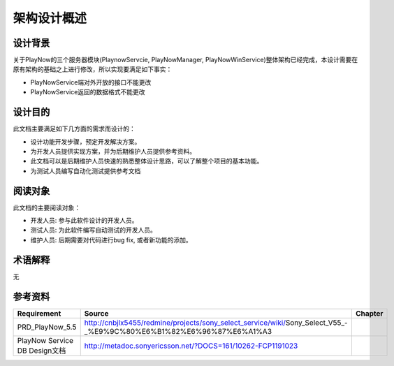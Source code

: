 架构设计概述
########################################
设计背景
*****************
关于PlayNow的三个服务器模块(PlaynowServcie, PlayNowManager, PlayNowWinService)整体架构已经完成，本设计需要在原有架构的基础之上进行修改，所以实现要满足如下事实：

* PlayNowService端对外开放的接口不能更改
* PlayNowService返回的数据格式不能更改


设计目的
*****************

此文档主要满足如下几方面的需求而设计的：

* 设计功能开发步骤，预定开发解决方案。
* 为开发人员提供实现方案，并为后期维护人员提供参考资料。
* 此文档可以是后期维护人员快速的熟悉整体设计思路，可以了解整个项目的基本功能。
* 为测试人员编写自动化测试提供参考文档

阅读对象
*****************

此文档的主要阅读对象：

* 开发人员: 参与此软件设计的开发人员。
* 测试人员: 为此软件编写自动测试的开发人员。
* 维护人员: 后期需要对代码进行bug fix, 或者新功能的添加。

术语解释
*****************

无

参考资料
*****************

+--------------------------------+----------------------------------------------------------------------------------------------------------------------+------------------------------+
|Requirement                     |Source                                                                                                                |Chapter                       |
+================================+======================================================================================================================+==============================+
|PRD_PlayNow_5.5                 | http://cnbjlx5455/redmine/projects/sony_select_service/wiki/Sony_Select_V55_-_%E9%9C%80%E6%B1%82%E6%96%87%E6%A1%A3   |                              |
+--------------------------------+----------------------------------------------------------------------------------------------------------------------+------------------------------+
|PlayNow Service DB Design文档   |         http://metadoc.sonyericsson.net/?DOCS=161/10262-FCP1191023                                                   |                              |
+--------------------------------+----------------------------------------------------------------------------------------------------------------------+------------------------------+

